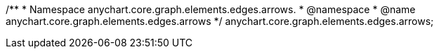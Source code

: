 /**
 * Namespace anychart.core.graph.elements.edges.arrows.
 * @namespace
 * @name anychart.core.graph.elements.edges.arrows
 */
anychart.core.graph.elements.edges.arrows;